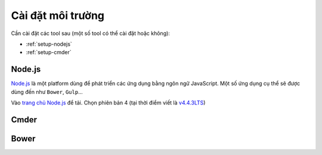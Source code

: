 .. _dev-workflow-tools:

Cài đặt môi trường
******************

Cần cài đặt các tool sau (một số tool có thể cài đặt hoặc không):

* :ref:`setup-nodejs`
* :ref:`setup-cmder`

.. _setup-nodejs:

Node.js
=======

`Node.js`_ là một platform dùng để phát triển các ứng dụng bằng ngôn ngữ 
JavaScript. Một số ứng dụng cụ thể sẽ được dùng đến như ``Bower``, ``Gulp``...

Vào `trang chủ Node.js`_ để tải. Chọn phiên bản 4 (tại thời điểm viết là 
`v4.4.3LTS`_)

.. _Node.js: https://nodejs.org/en/
.. _trang chủ Node.js: Node.js_
.. _v4.4.3LTS: https://nodejs.org/dist/v4.4.3/node-v4.4.3-x64.msi

.. _setup-cmder:

Cmder
=====

Bower
=====